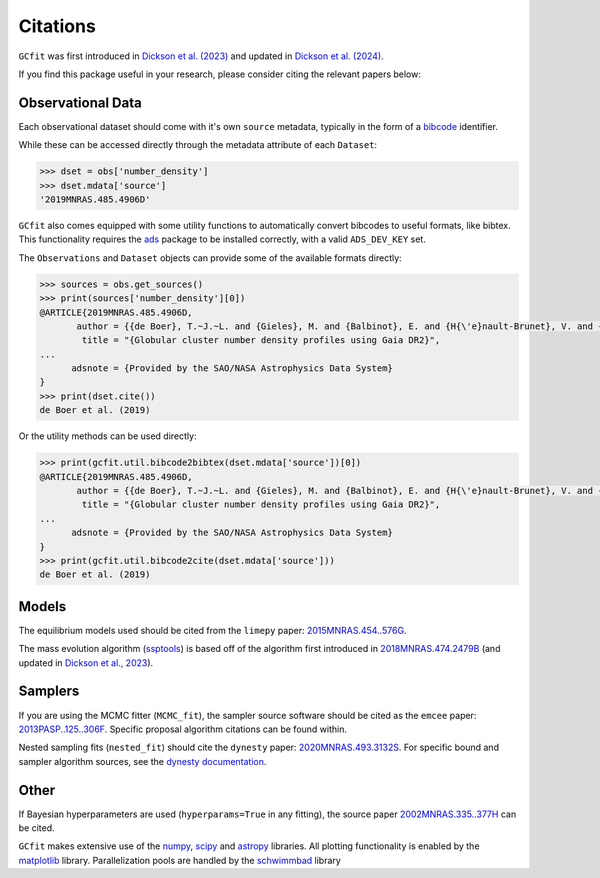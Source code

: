 =========
Citations
=========

``GCfit`` was first introduced in
`Dickson et al. (2023) <https://ui.adsabs.harvard.edu/abs/2023MNRAS.522.5320D>`_
and updated in
`Dickson et al. (2024) <https://ui.adsabs.harvard.edu/abs/2024MNRAS.529..331D>`_.

If you find this package useful in your research, please consider citing the
relevant papers below:

Observational Data
==================

Each observational dataset should come with it's own ``source`` metadata,
typically in the form of a
`bibcode <https://adsabs.harvard.edu/help/actions/bibcode>`_ identifier.

While these can be accessed directly through the metadata attribute of each
``Dataset``:

.. code-block:: python
    
    >>> dset = obs['number_density']
    >>> dset.mdata['source']
    '2019MNRAS.485.4906D'

``GCfit`` also comes equipped with some utility functions to automatically
convert bibcodes to useful formats, like bibtex. This functionality requires
the `ads <https://github.com/andycasey/ads>`_ package to be installed correctly,
with a valid ``ADS_DEV_KEY`` set.

The ``Observations`` and ``Dataset`` objects can provide some of the available
formats directly:

.. code-block:: python

    >>> sources = obs.get_sources()
    >>> print(sources['number_density'][0])
    @ARTICLE{2019MNRAS.485.4906D,
           author = {{de Boer}, T.~J.~L. and {Gieles}, M. and {Balbinot}, E. and {H{\'e}nault-Brunet}, V. and {Sollima}, A. and {Watkins}, L.~L. and {Claydon}, I.},
            title = "{Globular cluster number density profiles using Gaia DR2}",
    ...
          adsnote = {Provided by the SAO/NASA Astrophysics Data System}
    }
    >>> print(dset.cite())
    de Boer et al. (2019)

Or the utility methods can be used directly:

.. code-block:: python

    >>> print(gcfit.util.bibcode2bibtex(dset.mdata['source'])[0])
    @ARTICLE{2019MNRAS.485.4906D,
           author = {{de Boer}, T.~J.~L. and {Gieles}, M. and {Balbinot}, E. and {H{\'e}nault-Brunet}, V. and {Sollima}, A. and {Watkins}, L.~L. and {Claydon}, I.},
            title = "{Globular cluster number density profiles using Gaia DR2}",
    ...
          adsnote = {Provided by the SAO/NASA Astrophysics Data System}
    }
    >>> print(gcfit.util.bibcode2cite(dset.mdata['source']))
    de Boer et al. (2019)


Models
======

The equilibrium models used should be cited from the ``limepy`` paper:
`2015MNRAS.454..576G <https://adsabs.harvard.edu/abs/2015MNRAS.454..576G>`_.

The mass evolution algorithm (`ssptools <https://github.com/SMU-clusters/ssptools>`_)
is based off of the algorithm first introduced in
`2018MNRAS.474.2479B <https://ui.adsabs.harvard.edu/abs/2018MNRAS.474.2479B>`_
(and updated in
`Dickson et al., 2023 <https://ui.adsabs.harvard.edu/abs/2023MNRAS.522.5320D>`_).


Samplers
========

If you are using the MCMC fitter (``MCMC_fit``), the sampler source software
should be cited as the ``emcee`` paper:
`2013PASP..125..306F <https://adsabs.harvard.edu/abs/2013PASP..125..306F>`_.
Specific proposal algorithm citations can be found within.

Nested sampling fits (``nested_fit``) should cite the ``dynesty`` paper:
`2020MNRAS.493.3132S <https://adsabs.harvard.edu/abs/2020MNRAS.493.3132S>`_.
For specific bound and sampler algorithm sources, see the
`dynesty documentation <https://dynesty.readthedocs.io/en/latest/references.html>`_.

Other
=====

If Bayesian hyperparameters are used (``hyperparams=True`` in any fitting),
the source paper
`2002MNRAS.335..377H <https://adsabs.harvard.edu/abs/2002MNRAS.335..377H>`_
can be cited.

``GCfit`` makes extensive use of the
`numpy <https://adsabs.harvard.edu/abs/2020Natur.585..357H>`_,
`scipy <https://adsabs.harvard.edu/abs/2020NatMe..17..261V>`_ and
`astropy <https://adsabs.harvard.edu/abs/2018AJ....156..123A>`_
libraries. All plotting functionality is enabled by the
`matplotlib <https://adsabs.harvard.edu/abs/2007CSE.....9...90H>`_ library.
Parallelization pools are handled by the
`schwimmbad <https://adsabs.harvard.edu/abs/2017JOSS....2..357P>`_ library